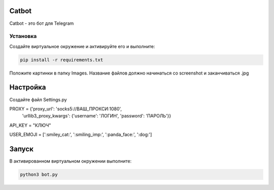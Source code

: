 Catbot
======

Catbot - это бот для Telegram

Установка
---------

Создайте виртуальное окружение и активируйте его и выполните:

.. code-block:: text

    pip install -r requirements.txt

Положите картинки в папку Images. Название файлов должно начинаться со screenshot и заканчиваться .jpg

Настройка
=========

Создайте файл Settings.py 

.. code-block:: python

PROXY = {'proxy_url': 'socks5://ВАШ_ПРОКСИ:1080',
         'urllib3_proxy_kwargs': {'username': 'ЛОГИН', 'password': 'ПАРОЛЬ'}}

API_KEY = "КЛЮЧ"

USER_EMOJI = [':smiley_cat:', ':smiling_imp:', ':panda_face:', ':dog:']

Запуск
======

В активированном виртуальном окружении выполните:

.. code-block:: text

    python3 bot.py



